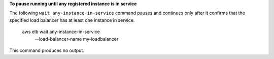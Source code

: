 **To pause running until any registered instance is in service**

The following ``wait any-instance-in-service`` command pauses and continues only after it confirms that the specified load balancer has at least one instance in service.

    aws elb wait any-instance-in-service \
        --load-balancer-name my-loadbalancer

This command produces no output.
